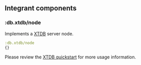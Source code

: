 ** Integrant components
:PROPERTIES:
:CUSTOM_ID: integrant-components
:END:
*** :db.xtdb/node
:PROPERTIES:
:CUSTOM_ID: db.xtdbnode
:END:
Implements a [[https://xtdb.com/][XTDB]] server node.

#+begin_src clojure
:db.xtdb/node
{}
#+end_src

Please review the [[https://docs.xtdb.com/guides/quickstart/][XTDB
quickstart]] for more usage information.
